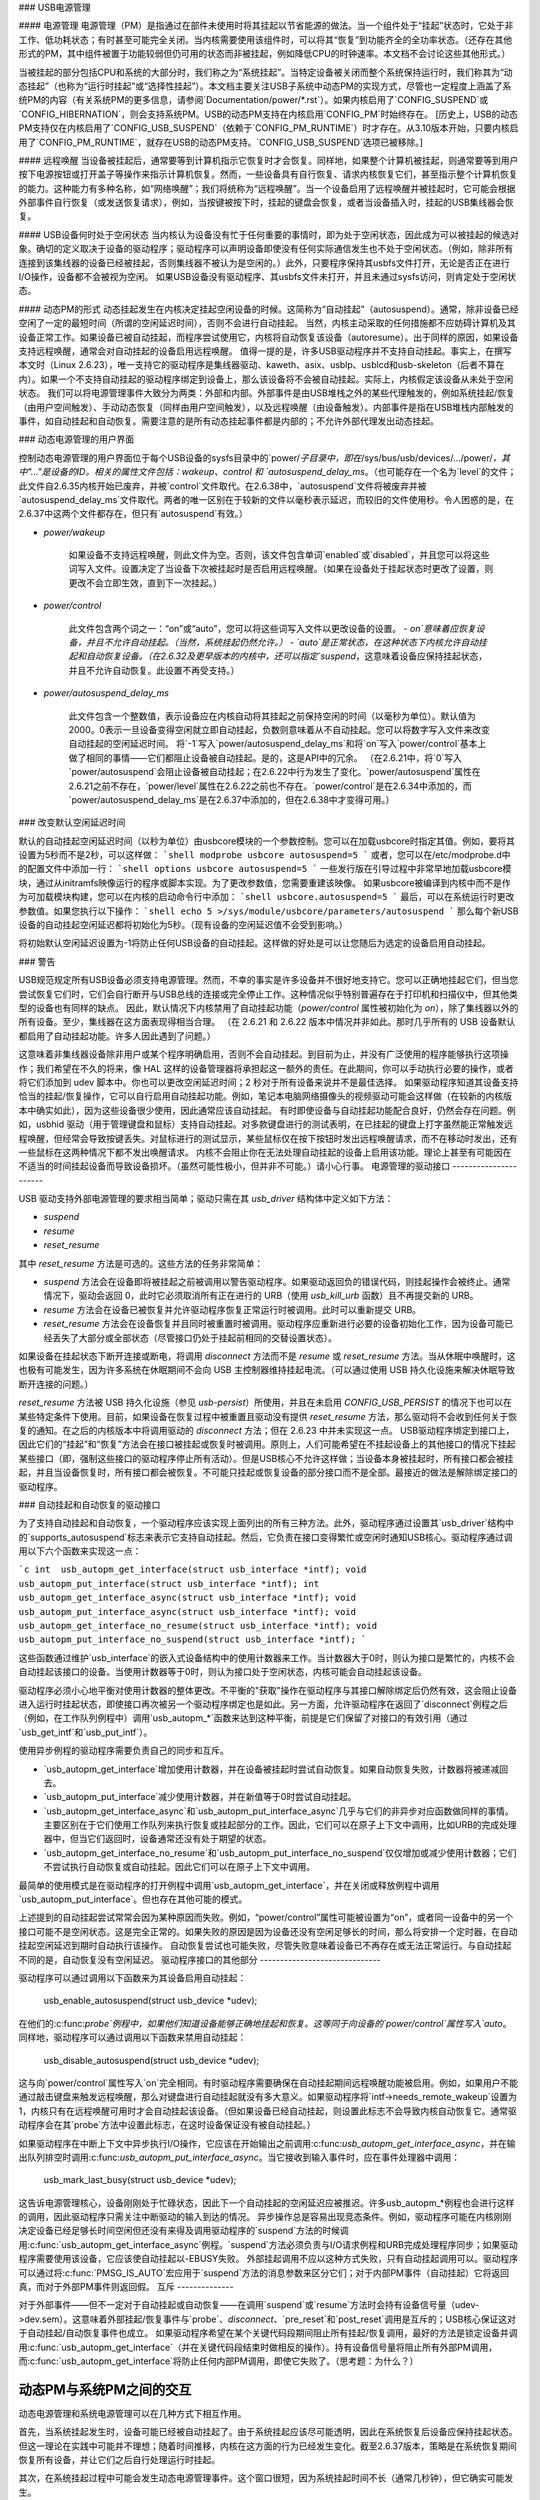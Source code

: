 ### USB电源管理

#### 电源管理
电源管理（PM）是指通过在部件未使用时将其挂起以节省能源的做法。当一个组件处于“挂起”状态时，它处于非工作、低功耗状态；有时甚至可能完全关闭。当内核需要使用该组件时，可以将其“恢复”到功能齐全的全功率状态。（还存在其他形式的PM，其中组件被置于功能较弱但仍可用的状态而非被挂起，例如降低CPU的时钟速率。本文档不会讨论这些其他形式。）

当被挂起的部分包括CPU和系统的大部分时，我们称之为“系统挂起”。当特定设备被关闭而整个系统保持运行时，我们称其为“动态挂起”（也称为“运行时挂起”或“选择性挂起”）。本文档主要关注USB子系统中动态PM的实现方式，尽管也一定程度上涵盖了系统PM的内容（有关系统PM的更多信息，请参阅`Documentation/power/*.rst`）。如果内核启用了`CONFIG_SUSPEND`或`CONFIG_HIBERNATION`，则会支持系统PM。USB的动态PM支持在内核启用`CONFIG_PM`时始终存在。
[历史上，USB的动态PM支持仅在内核启用了`CONFIG_USB_SUSPEND`（依赖于`CONFIG_PM_RUNTIME`）时才存在。从3.10版本开始，只要内核启用了`CONFIG_PM_RUNTIME`，就存在USB的动态PM支持。`CONFIG_USB_SUSPEND`选项已被移除。]

#### 远程唤醒
当设备被挂起后，通常要等到计算机指示它恢复时才会恢复。同样地，如果整个计算机被挂起，则通常要等到用户按下电源按钮或打开盖子等操作来指示计算机恢复。然而，一些设备具有自行恢复、请求内核恢复它们，甚至指示整个计算机恢复的能力。这种能力有多种名称，如“网络唤醒”；我们将统称为“远程唤醒”。当一个设备启用了远程唤醒并被挂起时，它可能会根据外部事件自行恢复（或发送恢复请求），例如，当按键被按下时，挂起的键盘会恢复，或者当设备插入时，挂起的USB集线器会恢复。

#### USB设备何时处于空闲状态
当内核认为设备没有忙于任何重要的事情时，即为处于空闲状态，因此成为可以被挂起的候选对象。确切的定义取决于设备的驱动程序；驱动程序可以声明设备即使没有任何实际通信发生也不处于空闲状态。（例如，除非所有连接到该集线器的设备已经被挂起，否则集线器不被认为是空闲的。）此外，只要程序保持其usbfs文件打开，无论是否正在进行I/O操作，设备都不会被视为空闲。
如果USB设备没有驱动程序、其usbfs文件未打开，并且未通过sysfs访问，则肯定处于空闲状态。

#### 动态PM的形式
动态挂起发生在内核决定挂起空闲设备的时候。这简称为“自动挂起”（autosuspend）。通常，除非设备已经空闲了一定的最短时间（所谓的空闲延迟时间），否则不会进行自动挂起。
当然，内核主动采取的任何措施都不应妨碍计算机及其设备正常工作。如果设备已被自动挂起，而程序尝试使用它，内核将自动恢复该设备（autoresume）。出于同样的原因，如果设备支持远程唤醒，通常会对自动挂起的设备启用远程唤醒。
值得一提的是，许多USB驱动程序并不支持自动挂起。事实上，在撰写本文时（Linux 2.6.23），唯一支持它的驱动程序是集线器驱动、kaweth、asix、usblp、usblcd和usb-skeleton（后者不算在内）。如果一个不支持自动挂起的驱动程序绑定到设备上，那么该设备将不会被自动挂起。实际上，内核假定该设备从未处于空闲状态。
我们可以将电源管理事件大致分为两类：外部和内部。外部事件是由USB堆栈之外的某些代理触发的，例如系统挂起/恢复（由用户空间触发）、手动动态恢复（同样由用户空间触发），以及远程唤醒（由设备触发）。内部事件是指在USB堆栈内部触发的事件，如自动挂起和自动恢复。需要注意的是所有动态挂起事件都是内部的；不允许外部代理发出动态挂起。

### 动态电源管理的用户界面

控制动态电源管理的用户界面位于每个USB设备的sysfs目录中的`power/`子目录中，即在`/sys/bus/usb/devices/.../power/`，其中"..."是设备的ID。相关的属性文件包括：wakeup、control 和 `autosuspend_delay_ms`。（也可能存在一个名为`level`的文件；此文件自2.6.35内核开始已废弃，并被`control`文件取代。在2.6.38中，`autosuspend`文件将被废弃并被`autosuspend_delay_ms`文件取代。两者的唯一区别在于较新的文件以毫秒表示延迟，而较旧的文件使用秒。令人困惑的是，在2.6.37中这两个文件都存在，但只有`autosuspend`有效。）

- `power/wakeup`

    如果设备不支持远程唤醒，则此文件为空。否则，该文件包含单词`enabled`或`disabled`，并且您可以将这些词写入文件。设置决定了当设备下次被挂起时是否启用远程唤醒。（如果在设备处于挂起状态时更改了设置，则更改不会立即生效，直到下一次挂起。）

- `power/control`

    此文件包含两个词之一：“on”或“auto”，您可以将这些词写入文件以更改设备的设置。
    - `on`意味着应恢复设备，并且不允许自动挂起。（当然，系统挂起仍然允许。）
    - `auto`是正常状态，在这种状态下内核允许自动挂起和自动恢复设备。（在2.6.32及更早版本的内核中，还可以指定`suspend`，这意味着设备应保持挂起状态，并且不允许自动恢复。此设置不再受支持。）

- `power/autosuspend_delay_ms`

    此文件包含一个整数值，表示设备应在内核自动将其挂起之前保持空闲的时间（以毫秒为单位）。默认值为2000。0表示一旦设备变得空闲就立即自动挂起，负数则意味着从不自动挂起。您可以将数字写入文件来改变自动挂起的空闲延迟时间。
    将`-1`写入`power/autosuspend_delay_ms`和将`on`写入`power/control`基本上做了相同的事情——它们都阻止设备被自动挂起。是的，这是API中的冗余。
    （在2.6.21中，将`0`写入`power/autosuspend`会阻止设备被自动挂起；在2.6.22中行为发生了变化。`power/autosuspend`属性在2.6.21之前不存在，`power/level`属性在2.6.22之前也不存在。`power/control`是在2.6.34中添加的，而`power/autosuspend_delay_ms`是在2.6.37中添加的，但在2.6.38中才变得可用。）

### 改变默认空闲延迟时间

默认的自动挂起空闲延迟时间（以秒为单位）由usbcore模块的一个参数控制。您可以在加载usbcore时指定其值。例如，要将其设置为5秒而不是2秒，可以这样做：
```shell
modprobe usbcore autosuspend=5
```
或者，您可以在/etc/modprobe.d中的配置文件中添加一行：
```shell
options usbcore autosuspend=5
```
一些发行版在引导过程中非常早地加载usbcore模块，通过从initramfs映像运行的程序或脚本实现。为了更改参数值，您需要重建该映像。
如果usbcore被编译到内核中而不是作为可加载模块构建，您可以在内核的启动命令行中添加：
```shell
usbcore.autosuspend=5
```
最后，可以在系统运行时更改参数值。如果您执行以下操作：
```shell
echo 5 >/sys/module/usbcore/parameters/autosuspend
```
那么每个新USB设备的自动挂起空闲延迟都将初始化为5秒。（现有设备的空闲延迟值不会受到影响。）

将初始默认空闲延迟设置为-1将防止任何USB设备的自动挂起。这样做的好处是可以让您随后为选定的设备启用自动挂起。

### 警告

USB规范规定所有USB设备必须支持电源管理。然而，不幸的事实是许多设备并不很好地支持它。您可以正确地挂起它们，但当您尝试恢复它们时，它们会自行断开与USB总线的连接或完全停止工作。这种情况似乎特别普遍存在于打印机和扫描仪中，但其他类型的设备也有同样的缺点。
因此，默认情况下内核禁用了自动挂起功能（`power/control` 属性被初始化为 `on`），除了集线器以外的所有设备。至少，集线器在这方面表现得相当合理。
（在 2.6.21 和 2.6.22 版本中情况并非如此。那时几乎所有的 USB 设备默认都启用了自动挂起功能。许多人因此遇到了问题。）

这意味着非集线器设备除非用户或某个程序明确启用，否则不会自动挂起。到目前为止，并没有广泛使用的程序能够执行这项操作；我们希望在不久的将来，像 HAL 这样的设备管理器将承担起这一额外的责任。在此期间，你可以手动执行必要的操作，或者将它们添加到 udev 脚本中。你也可以更改空闲延迟时间；2 秒对于所有设备来说并不是最佳选择。
如果驱动程序知道其设备支持恰当的挂起/恢复操作，它可以自行启用自动挂起功能。例如，笔记本电脑网络摄像头的视频驱动可能会这样做（在较新的内核版本中确实如此），因为这些设备很少使用，因此通常应该自动挂起。
有时即使设备与自动挂起功能配合良好，仍然会存在问题。例如，usbhid 驱动（用于管理键盘和鼠标）支持自动挂起。对多款键盘进行的测试表明，在已挂起的键盘上打字虽然能正常触发远程唤醒，但经常会导致按键丢失。对鼠标进行的测试显示，某些鼠标仅在按下按钮时发出远程唤醒请求，而不在移动时发出，还有一些鼠标在这两种情况下都不发出唤醒请求。
内核不会阻止你在无法处理自动挂起的设备上启用该功能。理论上甚至有可能因在不适当的时间挂起设备而导致设备损坏。（虽然可能性极小，但并非不可能。）请小心行事。
电源管理的驱动接口
----------------------

USB 驱动支持外部电源管理的要求相当简单；驱动只需在其 `usb_driver` 结构体中定义如下方法：

- `suspend`
- `resume`
- `reset_resume`

其中 `reset_resume` 方法是可选的。这些方法的任务非常简单：

- `suspend` 方法会在设备即将被挂起之前被调用以警告驱动程序。如果驱动返回负的错误代码，则挂起操作会被终止。通常情况下，驱动会返回 0，此时它必须取消所有正在进行的 URB（使用 `usb_kill_urb` 函数）且不再提交新的 URB。
- `resume` 方法会在设备已被恢复并允许驱动程序恢复正常运行时被调用。此时可以重新提交 URB。
- `reset_resume` 方法会在设备恢复并且同时被重置时被调用。驱动程序应重新进行必要的设备初始化工作，因为设备可能已经丢失了大部分或全部状态（尽管接口仍处于挂起前相同的交替设置状态）。

如果设备在挂起状态下断开连接或断电，将调用 `disconnect` 方法而不是 `resume` 或 `reset_resume` 方法。当从休眠中唤醒时，这也极有可能发生，因为许多系统在休眠期间不会向 USB 主控制器维持挂起电流。（可以通过使用 USB 持久化设施来解决休眠导致断开连接的问题。）

`reset_resume` 方法被 USB 持久化设施（参见 `usb-persist`）所使用，并且在未启用 `CONFIG_USB_PERSIST` 的情况下也可以在某些特定条件下使用。目前，如果设备在恢复过程中被重置且驱动没有提供 `reset_resume` 方法，那么驱动将不会收到任何关于恢复的通知。在之后的内核版本中将调用驱动的 `disconnect` 方法；但在 2.6.23 中并未实现这一点。
USB驱动程序绑定到接口上，因此它们的“挂起”和“恢复”方法会在接口被挂起或恢复时被调用。原则上，人们可能希望在不挂起设备上的其他接口的情况下挂起某些接口（即，强制这些接口的驱动程序停止所有活动）。但是USB核心不允许这样做；当设备本身被挂起时，所有接口都会被挂起，并且当设备恢复时，所有接口都会被恢复。不可能只挂起或恢复设备的部分接口而不是全部。最接近的做法是解除绑定接口的驱动程序。

### 自动挂起和自动恢复的驱动接口

为了支持自动挂起和自动恢复，一个驱动程序应该实现上面列出的所有三种方法。此外，驱动程序通过设置其`usb_driver`结构中的`supports_autosuspend`标志来表示它支持自动挂起。然后，它负责在接口变得繁忙或空闲时通知USB核心。驱动程序通过调用以下六个函数来实现这一点：

```c
int  usb_autopm_get_interface(struct usb_interface *intf);
void usb_autopm_put_interface(struct usb_interface *intf);
int  usb_autopm_get_interface_async(struct usb_interface *intf);
void usb_autopm_put_interface_async(struct usb_interface *intf);
void usb_autopm_get_interface_no_resume(struct usb_interface *intf);
void usb_autopm_put_interface_no_suspend(struct usb_interface *intf);
```

这些函数通过维护`usb_interface`的嵌入式设备结构中的使用计数器来工作。当计数器大于0时，则认为接口是繁忙的，内核不会自动挂起该接口的设备。当使用计数器等于0时，则认为接口处于空闲状态，内核可能会自动挂起该设备。

驱动程序必须小心地平衡对使用计数器的整体更改。不平衡的"获取"操作在驱动程序与其接口解除绑定后仍然有效，这会阻止设备进入运行时挂起状态，即使接口再次被另一个驱动程序绑定也是如此。另一方面，允许驱动程序在返回了`disconnect`例程之后（例如，在工作队列例程中）调用`usb_autopm_*`函数来达到这种平衡，前提是它们保留了对接口的有效引用（通过`usb_get_intf`和`usb_put_intf`）。

使用异步例程的驱动程序需要负责自己的同步和互斥。

- `usb_autopm_get_interface`增加使用计数器，并在设备被挂起时尝试自动恢复。如果自动恢复失败，计数器将被递减回去。
- `usb_autopm_put_interface`减少使用计数器，并在新值等于0时尝试自动挂起。
- `usb_autopm_get_interface_async`和`usb_autopm_put_interface_async`几乎与它们的非异步对应函数做同样的事情。主要区别在于它们使用工作队列来执行恢复或挂起部分的工作。因此，它们可以在原子上下文中调用，比如URB的完成处理器中，但当它们返回时，设备通常还没有处于期望的状态。
- `usb_autopm_get_interface_no_resume`和`usb_autopm_put_interface_no_suspend`仅仅增加或减少使用计数器；它们不尝试执行自动恢复或自动挂起。因此它们可以在原子上下文中调用。

最简单的使用模式是在驱动程序的打开例程中调用`usb_autopm_get_interface`，并在关闭或释放例程中调用`usb_autopm_put_interface`。但也存在其他可能的模式。

上述提到的自动挂起尝试常常会因为某种原因而失败。例如，“power/control”属性可能被设置为“on”，或者同一设备中的另一个接口可能不是空闲状态。这是完全正常的。如果失败的原因是因为设备还没有空闲足够长的时间，那么将安排一个定时器，在自动挂起空闲延迟到期时自动执行该操作。
自动恢复尝试也可能失败，尽管失败意味着设备已不再存在或无法正常运行。与自动挂起不同的是，自动恢复没有空闲延迟。
驱动程序接口的其他部分
------------------------------

驱动程序可以通过调用以下函数来为其设备启用自动挂起：

	usb_enable_autosuspend(struct usb_device *udev);

在他们的:c:func:`probe`例程中，如果他们知道设备能够正确地挂起和恢复。这等同于向设备的`power/control`属性写入`auto`。同样地，驱动程序可以通过调用以下函数来禁用自动挂起：

	usb_disable_autosuspend(struct usb_device *udev);

这与向`power/control`属性写入`on`完全相同。有时驱动程序需要确保在自动挂起期间远程唤醒功能被启用。例如，如果用户不能通过敲击键盘来触发远程唤醒，那么对键盘进行自动挂起就没有多大意义。如果驱动程序将`intf->needs_remote_wakeup`设置为1，内核只有在远程唤醒可用时才会自动挂起该设备。（但如果设备已经自动挂起，则设置此标志不会导致内核自动恢复它。通常驱动程序会在其`probe`方法中设置此标志，在这时设备保证没有被自动挂起。）

如果驱动程序在中断上下文中异步执行I/O操作，它应该在开始输出之前调用:c:func:`usb_autopm_get_interface_async`，并在输出队列排空时调用:c:func:`usb_autopm_put_interface_async`。当它接收到输入事件时，应在事件处理器中调用：

	usb_mark_last_busy(struct usb_device *udev);

这告诉电源管理核心，设备刚刚处于忙碌状态，因此下一个自动挂起的空闲延迟应被推迟。许多usb_autopm_*例程也会进行这样的调用，因此驱动程序只需关注中断驱动的输入到达的情况。
异步操作总是容易出现竞态条件。例如，驱动程序可能在内核刚刚决定设备已经足够长时间空闲但还没有来得及调用驱动程序的`suspend`方法的时候调用:c:func:`usb_autopm_get_interface_async`例程。`suspend`方法必须负责与I/O请求例程和URB完成处理程序同步；如果驱动程序需要使用该设备，它应该使自动挂起以-EBUSY失败。
外部挂起调用不应以这种方式失败，只有自动挂起调用可以。驱动程序可以通过将:c:func:`PMSG_IS_AUTO`宏应用于`suspend`方法的消息参数来区分它们；对于内部PM事件（自动挂起）它将返回真，而对于外部PM事件则返回假。
互斥
--------------

对于外部事件——但不一定对于自动挂起或自动恢复——在调用`suspend`或`resume`方法时会持有设备信号量（udev->dev.sem）。这意味着外部挂起/恢复事件与`probe`、`disconnect`、`pre_reset`和`post_reset`调用是互斥的；USB核心保证这对于自动挂起/自动恢复事件也成立。
如果驱动程序希望在某个关键代码段期间阻止所有挂起/恢复调用，最好的方法是锁定设备并调用:c:func:`usb_autopm_get_interface`（并在关键代码段结束时做相反的操作）。持有设备信号量将阻止所有外部PM调用，而:c:func:`usb_autopm_get_interface`将防止任何内部PM调用，即使它失败了。（思考题：为什么？）

动态PM与系统PM之间的交互
--------------------------------------------

动态电源管理和系统电源管理可以在几种方式下相互作用。

首先，当系统挂起发生时，设备可能已经被自动挂起了。由于系统挂起应该尽可能透明，因此在系统恢复后设备应保持挂起状态。但这一理论在实践中可能并不理想；随着时间推移，内核在这方面的行为已经发生变化。截至2.6.37版本，策略是在系统恢复期间恢复所有设备，并让它们之后自行处理运行时挂起。

其次，在系统挂起过程中可能会发生动态电源管理事件。这个窗口很短，因为系统挂起时间不长（通常几秒钟），但它确实可能发生。

例如，挂起的设备可能在系统挂起过程中发送一个远程唤醒信号。远程唤醒可能成功，这将导致系统挂起被取消。如果远程唤醒不成功，它仍可能保持活跃状态，从而导致系统一完成挂起就立即恢复。或者远程唤醒可能失败并丢失。哪种结果出现取决于时机以及硬件和固件设计。
xHCI 硬件链接电源管理
---------------------

xHCI 主控制器为 USB 2.0（xHCI 1.0 特性）和 USB 3.0 设备提供硬件链接电源管理，这些设备支持链接电源管理 (LPM)。通过启用硬件 LPM，主机可以自动将设备置于较低功耗状态（对于 USB 2.0 设备是 L1 状态，对于 USB 3.0 设备是 U1 或 U2 状态），在这种状态下，设备能够快速进入和恢复。
控制硬件 LPM 的用户界面位于每个 USB 设备的 sysfs 目录的 `power/` 子目录中，即在 `/sys/bus/usb/devices/.../power/` 中，其中 "..." 是设备的 ID。相关的属性文件为 `usb2_hardware_lpm` 和 `usb3_hardware_lpm`。

`power/usb2_hardware_lpm`

	当一个支持 LPM 的 USB 2.0 设备连接到支持软件 LPM 的 xHCI 主机根集线器时，主机将对该设备进行软件 LPM 测试；如果设备成功进入 L1 状态并恢复，并且主机支持 USB 2.0 硬件 LPM，则此文件将出现，驱动程序将为该设备启用硬件 LPM。您可以通过向文件写入 y/Y/1 或 n/N/0 来手动启用或禁用 USB 2.0 硬件 LPM。这主要用于测试目的。

`power/usb3_hardware_lpm_u1`
`power/usb3_hardware_lpm_u2`

	当一个支持 LPM 的 USB 3.0 设备插入支持链接 PM 的 xHCI 主机时，它会检查 BOS 描述符中是否设置了 U1 和 U2 退出延迟；如果检查通过并且主机支持 USB 3.0 硬件 LPM，则将为该设备启用 USB 3.0 硬件 LPM，并创建这些文件。这些文件包含一个字符串值（启用或禁用），表示 USB 3.0 硬件 LPM U1 或 U2 是否已为设备启用。

USB 端口电源控制
----------------------

除了暂停端点设备和启用硬件控制的链接电源管理外，USB 子系统还能够在某些条件下关闭端口电源。电源通过向集线器发送“设置/清除端口特性(PORT_POWER)”请求来控制。
对于根集线器或平台内部集线器的情况，主控制器驱动程序将 “PORT_POWER” 请求转换为对平台固件 (ACPI) 方法调用来设置端口电源状态。更多背景信息，请参阅 Linux Plumbers Conference 2012 的幻灯片 [#f1]_ 和视频 [#f2]_：

接收到 “清除端口特性(PORT_POWER)” 请求后，USB 端口将逻辑上关闭，并可能触发实际的 VBUS 电源丢失到端口 [#f3]_。在多个端口被组合在一起共享同一电源的情况下，即使只有一个端口处于开启状态，也可能维持 VBUS 电源直到所有端口都被关闭。此外，配置为充电应用的集线器端口也可能维持 VBUS 电源。无论哪种情况，逻辑上关闭的端口将失去与设备的连接，不会响应热插拔事件，也不会响应远程唤醒事件。
.. 警告::

   关闭端口可能会导致无法热添加设备

请参见“端口电源控制的用户界面”了解详细信息。
关于对设备本身的影响，它类似于系统挂起期间设备所经历的情况，即电源会话丢失。任何在系统挂起时表现异常的 USB 设备或驱动程序也会受到端口电源循环事件的类似影响。因此，实现共享了与集线器系统恢复路径相同的设备恢复路径（并遵循相同的特殊处理）。

.. [#f1] 
  http://dl.dropbox.com/u/96820575/sarah-sharp-lpt-port-power-off2-mini.pdf

.. [#f2]
  http://linuxplumbers.ubicast.tv/videos/usb-port-power-off-kerneluserspace-api/

.. [#f3]
  USB 3.1 第 10.12 节

  唤醒说明：如果设备被配置为发送唤醒事件，则端口电源控制实现将阻止对该端口的电源关闭尝试。

端口电源控制的用户界面
------------------------------

端口电源控制机制使用 PM 运行时系统。通过清除端口设备的 `power/pm_qos_no_power_off` 标志来请求电源关闭（默认值为 1）。如果端口未连接，则会立即向其发送 `ClearPortFeature(PORT_POWER)` 请求。否则，它将遵守 PM 运行时规则，并要求连接的子设备及其所有后代设备处于挂起状态。此机制依赖于集线器在其集线器描述符中宣传端口电源切换功能（wHubCharacteristics 字段中的逻辑电源切换模式）。
需要注意的是，一些接口设备/驱动程序不支持自动挂起。用户空间可能需要在 `usb_device` 挂起之前解除绑定这些接口驱动程序。解除绑定的接口设备默认处于挂起状态。解除绑定时，请小心不要解除父级 USB 设备的驱动程序绑定。同时，保留集线器接口驱动程序的绑定。如果解绑了 USB 设备（而非接口）的驱动程序，则内核将无法再恢复该设备。如果解绑了集线器接口驱动程序，则会失去对其子端口的控制，所有连接的子设备都将断开连接。一个很好的经验法则是，如果设备的“驱动/模块”链接指向 `/sys/module/usbcore`，那么解绑它将干扰端口电源控制。

以下是与端口电源控制相关的文件示例。请注意，在这个例子中，这些文件是相对于 USB 集线器设备的（前缀）：

     prefix=/sys/devices/pci0000:00/0000:00:14.0/usb3/3-1

                      连接的子设备 +  
                  集线器端口设备 +         |
     集线器接口设备 +       |         |
                          v       v         v
                  $prefix/3-1:1.0/3-1-port1/device

     $prefix/3-1:1.0/3-1-port1/power/pm_qos_no_power_off
     $prefix/3-1:1.0/3-1-port1/device/power/control
     $prefix/3-1:1.0/3-1-port1/device/3-1.1:<intf0>/driver/unbind
     $prefix/3-1:1.0/3-1-port1/device/3-1.1:<intf1>/driver/unbind
     ..
$prefix/3-1:1.0/3-1-port1/device/3-1.1:<intfN>/driver/unbind

除了这些文件外，某些端口还可能有一个指向另一个集线器上端口的“peer”链接。预期是所有超高速端口都有一个高速同伴：

  $prefix/3-1:1.0/3-1-port1/peer -> ../../../../usb2/2-1/2-1:1.0/2-1-port1
  ../../../../usb2/2-1/2-1:1.0/2-1-port1/peer -> ../../../../usb3/3-1/3-1:1.0/3-1-port1

不同于“companion 端口”或“ehci/xhci 共享切换端口”，同伴端口只是高速和超高速接口引脚组合成单个 USB3 连接器。同伴端口共享同一个祖先 XHCI 设备。

当超高速端口被关闭时，设备可能会降级其连接并尝试连接到高速引脚。实现采取了以下步骤来防止这种情况：

1. 端口挂起被顺序化以保证高速端口在它们的超高速同伴被允许关闭之前被关闭。这意味着将 `pm_qos_no_power_off` 设置为零可能不会导致超高速端口立即关闭，直到其高速同伴进入运行时挂起状态。用户空间必须注意挂起顺序，以确保超高速端口能够关闭。
2. 端口恢复被顺序化以强制超高速端口在高速同伴之前开启。
3. 端口恢复总是触发连接的子设备恢复。在电源会话丢失后，设备可能已被移除或需要重置。当父端口重新获得电源时恢复子设备解决了这些状态问题，并将最大端口电源循环频率限制在子设备可以挂起（自动挂起延迟）和恢复（重置-恢复延迟）的速度范围内。
与端口电源控制相关的sysfs文件：

``<hubdev-portX>/power/pm_qos_no_power_off``：
    这个可写标志控制空闲端口的状态。
一旦所有子设备及其后代都已挂起，
如果 `pm_qos_no_power_off` 的值为 `'0'`，则允许端口挂起/关闭电源。如果 `pm_qos_no_power_off` 的值为 `'1'`，
无论后代的状态如何，该端口将保持活动/供电状态。默认值为 1。

``<hubdev-portX>/power/runtime_status``：
    此文件反映了端口是处于“活动”（电源开启）还是“挂起”（逻辑上关闭）状态。
没有指示用户空间 VBUS 是否仍然供电。

``<hubdev-portX>/connect_type``：
    这是一个只读的指示性标志，用于向用户空间指示端口的位置和连接类型。
它返回四个值之一：“hotplug”、“hardwired”、“not used”和“unknown”。除了“unknown”之外的所有值都由平台固件设置。

``hotplug`` 表示平台上的一个外部可连接/可见端口。
通常情况下，用户空间会选择保持此类端口的供电状态以处理新的设备连接事件。

``hardwired`` 指的是不可见但可连接的端口。
例如，内部USB蓝牙端口可以通过外部开关断开连接，或者是一个内置有USB摄像头的端口。
在确保 `pm_qos_no_power_off` 与任何开关协调的情况下，让这些端口挂起被认为是安全的。
用户空间必须在端口关闭电源之前安排好设备连接，或者在通过开关启用连接前激活端口。

``not used`` 指的是预期永远不会有任何设备连接的内部端口。
这些可能是空的内部端口或平台上物理上未暴露的端口。始终认为可以安全地关闭电源。

``unknown`` 表示平台固件未为此端口提供信息。
最常见的指外部集线器端口，在策略决策中应视为“hotplug”。

.. note::
   
   - 由于我们依赖BIOS来获取正确的ACPI信息，因此USB端口描述可能会缺失或错误。
   - 在清除 `pm_qos_no_power_off` 时要小心。一旦电源关闭，此端口将不会响应新的连接事件。
一旦子设备连接上，会在允许端口关闭电源之前施加额外的限制：
``<child>/power/control``:
    必须设置为`auto`，并且端口不会关闭电源直到`<child>/power/runtime_status`反映出'suspended'状态。默认值由子设备驱动程序控制。
``<child>/power/persist``:
    对于大多数设备，默认值为`1`，表示内核是否可以在失去电源会话（挂起/端口电源事件）的情况下保留设备配置。当此值为`0`（特例设备），端口关闭电源功能被禁用。
``<child>/driver/unbind``:
    支持唤醒的设备会阻止端口关闭电源。目前唯一清除接口设备内部唤醒能力的方法是卸载其驱动程序。

关于与端口设备相关的关闭电源前提设置的总结：

```
echo 0 > power/pm_qos_no_power_off
echo 0 > peer/power/pm_qos_no_power_off # 如果存在的话
echo auto > power/control # 这是默认值
echo auto > <child>/power/control
echo 1 > <child>/power/persist # 这是默认值
```

建议用户空间端口电源策略
------------------------------

如上所述，用户空间需要谨慎并有意识地决定哪些端口可以关闭电源。
默认配置是所有端口都以`power/pm_qos_no_power_off`设置为`1`开始，这使得端口始终处于活动状态。
如果对平台固件描述的端口（端口的ACPI _PLD记录填充了'connect_type'）有信心，用户空间可以清除所有“未使用”端口的pm_qos_no_power_off。对于“硬连线”端口也可以这样做，前提是关闭电源与任何端口连接开关协调一致。
一个更为激进的用户空间策略是在某些外部因素表明用户已停止与系统交互时，为所有端口启用USB端口电源关闭（设置`<hubdev-portX>/power/pm_qos_no_power_off`为`0`）。例如，一个发行版可能希望在屏幕变暗时启用所有USB端口的电源关闭，并在屏幕激活时重新供电。智能手机和平板电脑可能希望在用户按下电源按钮时关闭USB端口的电源。
